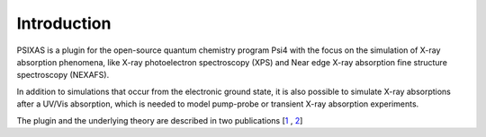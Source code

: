 .. PSIXAS documentation master file, created by
   sphinx-quickstart on Fri May 15 09:48:51 2020.
   You can adapt this file completely to your liking, but it should at least
   contain the root `toctree` directive.

Introduction
==================================

PSIXAS is a plugin for the open-source quantum chemistry program Psi4 with the focus on the simulation of X-ray absorption phenomena,
like X-ray photoelectron spectroscopy (XPS) and Near edge X-ray absorption fine structure spectroscopy (NEXAFS).

In addition to simulations that occur from the electronic ground state, it is also possible to simulate X-ray absorptions after a UV/Vis 
absorption, which is needed to model pump-probe or transient X-ray absorption experiments.

The plugin and the underlying theory are described in two publications \[`1 <https://doi.org/10.1002/jcc.26219>`_ , `2 <https://doi.org/10.1063/1.5050488>`_\]
